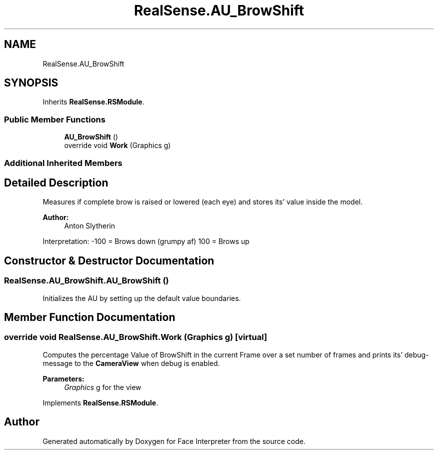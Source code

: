 .TH "RealSense.AU_BrowShift" 3 "Thu Jul 20 2017" "Version 0.7.8.21" "Face Interpreter" \" -*- nroff -*-
.ad l
.nh
.SH NAME
RealSense.AU_BrowShift
.SH SYNOPSIS
.br
.PP
.PP
Inherits \fBRealSense\&.RSModule\fP\&.
.SS "Public Member Functions"

.in +1c
.ti -1c
.RI "\fBAU_BrowShift\fP ()"
.br
.ti -1c
.RI "override void \fBWork\fP (Graphics g)"
.br
.in -1c
.SS "Additional Inherited Members"
.SH "Detailed Description"
.PP 
Measures if complete brow is raised or lowered (each eye) and stores its' value inside the model\&. 
.PP
\fBAuthor:\fP
.RS 4
Anton  Slytherin
.RE
.PP
Interpretation: -100 = Brows down (grumpy af) 100 = Brows up 
.SH "Constructor & Destructor Documentation"
.PP 
.SS "RealSense\&.AU_BrowShift\&.AU_BrowShift ()"
Initializes the AU by setting up the default value boundaries\&. 
.SH "Member Function Documentation"
.PP 
.SS "override void RealSense\&.AU_BrowShift\&.Work (Graphics g)\fC [virtual]\fP"
Computes the percentage Value of BrowShift in the current Frame over a set number of frames and prints its' debug-message to the \fBCameraView\fP when debug is enabled\&. 
.PP
\fBParameters:\fP
.RS 4
\fIGraphics\fP g for the view 
.RE
.PP

.PP
Implements \fBRealSense\&.RSModule\fP\&.

.SH "Author"
.PP 
Generated automatically by Doxygen for Face Interpreter from the source code\&.
